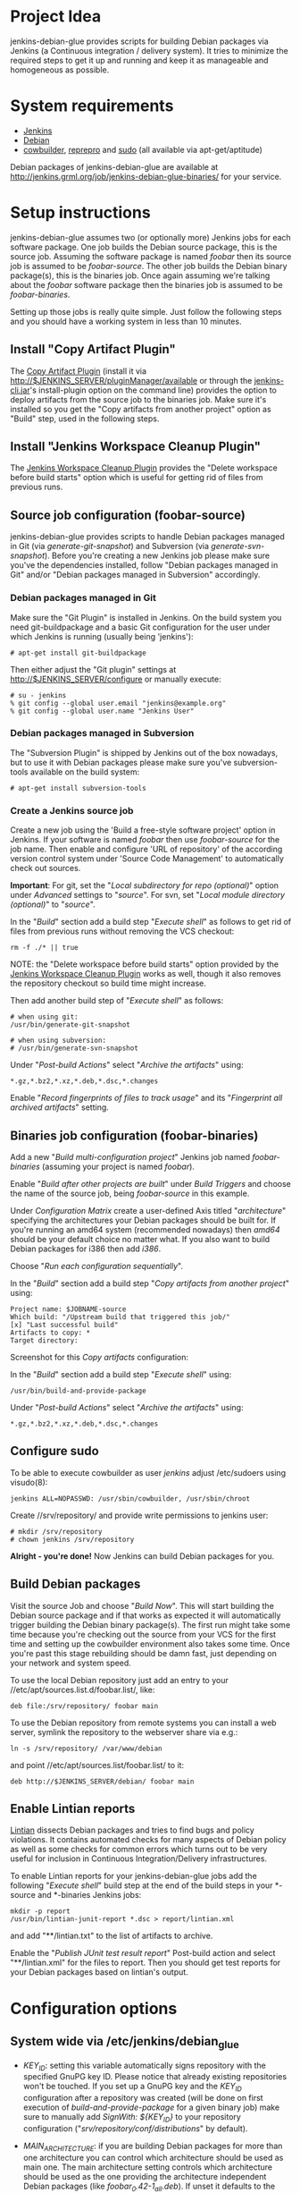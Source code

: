 * Project Idea

jenkins-debian-glue provides scripts for building Debian packages via Jenkins
(a Continuous integration / delivery system).  It tries to minimize the
required steps to get it up and running and keep it as manageable and
homogeneous as possible.


* System requirements

+ [[http://jenkins-ci.org/][Jenkins]]
+ [[http://www.debian.org/][Debian]]
+ [[http://packages.debian.org/sid/cowbuilder][cowbuilder]], [[http://packages.debian.org/sid/reprepro][reprepro]] and [[http://packages.debian.org/sid/sudo][sudo]] (all available via apt-get/aptitude)

Debian packages of jenkins-debian-glue are available at http://jenkins.grml.org/job/jenkins-debian-glue-binaries/ for your service.


* Setup instructions

jenkins-debian-glue assumes two (or optionally more) Jenkins jobs for each software package.  One job builds the Debian source package, this is the source job. Assuming the software package is named /foobar/ then its source job is assumed to be /foobar-source/.  The other job builds the Debian binary package(s), this is the binaries job.  Once again assuming we're talking about the /foobar/ software package then the binaries job is assumed to be /foobar-binaries/.

Setting up those jobs is really quite simple. Just follow the following steps and you should have a working system in less than 10 minutes.


** Install "Copy Artifact Plugin"

The [[https://wiki.jenkins-ci.org/display/JENKINS/Copy+Artifact+Plugin][Copy Artifact Plugin]] (install it via http://$JENKINS_SERVER/pluginManager/available or through the [[https://wiki.jenkins-ci.org/display/JENKINS/Jenkins+CLI][jenkins-cli.jar]]'s install-plugin option on the command line) provides the option to deploy artifacts from the source job to the binaries job. Make sure it's installed so you get the "Copy artifacts from another project" option as "Build" step, used in the following steps.


** Install "Jenkins Workspace Cleanup Plugin"

The [[https://wiki.jenkins-ci.org/display/JENKINS/Workspace+Cleanup+Plugin][Jenkins Workspace Cleanup Plugin]] provides the "Delete
workspace before build starts" option which is useful for getting rid of files from previous runs.


** Source job configuration (foobar-source)

jenkins-debian-glue provides scripts to handle Debian packages managed in Git (via /generate-git-snapshot/) and Subversion (via /generate-svn-snapshot/).  Before you're creating a new Jenkins job please make sure you've the dependencies installed, follow "Debian packages managed in Git" and/or "Debian packages managed in Subversion" accordingly.


*** Debian packages managed in Git

Make sure the "Git Plugin" is installed in Jenkins. On the build system you need git-buildpackage and a basic Git configuration for the user under which Jenkins is running (usually being 'jenkins'):

#+BEGIN_EXAMPLE
# apt-get install git-buildpackage
#+END_EXAMPLE

Then either adjust the "Git plugin" settings at http://$JENKINS_SERVER/configure or manually execute:

#+BEGIN_EXAMPLE
# su - jenkins
% git config --global user.email "jenkins@example.org"
% git config --global user.name "Jenkins User"
#+END_EXAMPLE


*** Debian packages managed in Subversion

The "Subversion Plugin" is shipped by Jenkins out of the box nowadays, but to use it with Debian packages please make sure you've subversion-tools available on the build system:

   : # apt-get install subversion-tools


*** Create a Jenkins source job

Create a new job using the 'Build a free-style software project' option in Jenkins. If your software is named /foobar/ then use /foobar-source/ for the job name. Then enable and configure 'URL of repository' of the according version control system under 'Source Code Management' to automatically check out sources.

*Important*: For git, set the "/Local subdirectory for repo (optional)/" option under /Advanced/ settings to "/source/". For svn, set "/Local module directory (optional)/" to "/source/".

In the "/Build/" section add a build step "/Execute shell/" as follows to get rid of files from previous runs without removing the VCS checkout:

#+BEGIN_EXAMPLE
rm -f ./* || true
#+END_EXAMPLE

NOTE: the "Delete workspace before build starts" option provided by the [[https://wiki.jenkins-ci.org/display/JENKINS/Workspace+Cleanup+Plugin][Jenkins Workspace Cleanup Plugin]] works as well, though it also removes the repository checkout so build time might increase.

Then add another build step of "/Execute shell/" as follows:

#+BEGIN_EXAMPLE
# when using git:
/usr/bin/generate-git-snapshot

# when using subversion:
# /usr/bin/generate-svn-snapshot
#+END_EXAMPLE

Under "/Post-build Actions/" select "/Archive the artifacts/" using:

   : *.gz,*.bz2,*.xz,*.deb,*.dsc,*.changes

Enable "/Record fingerprints of files to track usage/" and its "/Fingerprint all archived artifacts/" setting.


** Binaries job configuration (foobar-binaries)

Add a new "/Build multi-configuration project/" Jenkins job named /foobar-binaries/ (assuming your project is named /foobar/).

Enable "/Build after other projects are built/" under /Build Triggers/ and choose the name of the source job, being /foobar-source/ in this example.

Under /Configuration Matrix/ create a user-defined Axis titled "/architecture/" specifying the architectures your Debian packages should be built for.  If you're running an amd64 system (recommended nowadays) then /amd64/ should be your default choice no matter what. If you also want to build Debian packages for i386 then add /i386/.

Choose "/Run each configuration sequentially/".

In the "/Build/" section add a build step "/Copy artifacts from another project/" using:

   : Project name: $JOBNAME-source
   : Which build: "/Upstream build that triggered this job/"
   : [x] "Last successful build"
   : Artifacts to copy: *
   : Target directory:

Screenshot for this /Copy artifacts/ configuration:

[[https://raw.github.com/mika/jenkins-debian-glue/master/img/copy_artifacts.png]]

In the "/Build/" section add a build step "/Execute shell/" using:

#+BEGIN_EXAMPLE
/usr/bin/build-and-provide-package
#+END_EXAMPLE

Under "/Post-build Actions/" select "/Archive the artifacts/" using:

   : *.gz,*.bz2,*.xz,*.deb,*.dsc,*.changes


** Configure sudo

To be able to execute cowbuilder as user /jenkins/ adjust /etc/sudoers using visudo(8):

   : jenkins ALL=NOPASSWD: /usr/sbin/cowbuilder, /usr/sbin/chroot

Create //srv/repository/ and provide write permissions to jenkins user:

   : # mkdir /srv/repository
   : # chown jenkins /srv/repository

*Alright - you're done!* Now Jenkins can build Debian packages for you.


** Build Debian packages

Visit the source Job and choose "/Build Now/". This will start building the Debian source package and if that works as expected it will automatically trigger building the Debian binary package(s). The first run might take some time because you're checking out the source from your VCS for the first time and setting up the cowbuilder environment also takes some time. Once you're past this stage rebuilding should be damn fast, just depending on your network and system speed.

To use the local Debian repository just add an entry to your //etc/apt/sources.list.d/foobar.list/, like:

   : deb file:/srv/repository/ foobar main

To use the Debian repository from remote systems you can install a web server, symlink the repository to the webserver share via e.g.:

   : ln -s /srv/repository/ /var/www/debian

and point //etc/apt/sources.list/foobar.list/ to it:

   : deb http://$JENKINS_SERVER/debian/ foobar main


** Enable Lintian reports

[[http://lintian.debian.org/][Lintian]] dissects Debian packages and tries to find bugs and policy violations. It contains automated checks for many aspects of Debian policy as well as some checks for common errors which turns out to be very useful for inclusion in Continuous Integration/Delivery infrastructures.

To enable Lintian reports for your jenkins-debian-glue jobs add the following "/Execute shell/" build step at the end of the build steps in your *-source and *-binaries Jenkins jobs:

#+BEGIN_EXAMPLE
mkdir -p report
/usr/bin/lintian-junit-report *.dsc > report/lintian.xml
#+END_EXAMPLE

and add "**/lintian.txt" to the list of artifacts to archive.

Enable the "/Publish JUnit test result report/" Post-build action and select "**/lintian.xml" for the files to report.
Then you should get test reports for your Debian packages based on lintian's output.


* Configuration options

** System wide via /etc/jenkins/debian_glue

+ /KEY_ID/: setting this variable automatically signs repository with the specified GnuPG key ID. Please notice that already existing repositories won't be touched. If you set up a GnuPG key and the /KEY_ID/ configuration after a repository was created (will be done on first execution of /build-and-provide-package/ for a given binary job) make sure to manually add /SignWith: ${KEY_ID}/ to your repository configuration ("//srv/repository/conf/distributions//" by default).

+ /MAIN_ARCHITECTURE/: if you are building Debian packages for more than one architecture you can control which architecture should be used as main one. The main architecture setting controls which architecture should be used as the one providing the architecture independent Debian packages (like /foobar_0.42-1_all.deb/). If unset it defaults to the architecture your build system is running.

+ /REPOSITORY/: the directory where your Debian repository will be placed at. Defaults to "//srv/repository//".

+ /TRUNK_RELEASE/: if you want to get a copy of all generated Debian packages in one single distribution you can set /TRUNK_RELEASE/ to something like "/release-trunk/". The repository will be automatically set up if it doesn't exist yet.


** Supported in build-and-provide-package

+ /architecture/: controls for which architectures Debian packages should be built.

+ /distribution/: controls Debian version that should be used for the cowbuilder environment (defaults to the host's distribution if unset).

+ /release/: install Debian package in repository name as specified via "$release" instead of the default (being $REPOS), see "/Can I collect multiple Debian packages in one single repository?/" in the FAQ section for further details.

+ /BASE_PATH/: use specified directory as base directory for further actions. Defaults to "${WORKSPACE}" if unset. Adjust it if you e.g. have a customized "Target directory" in the "Copy artifacts from another project" configuration.

+ /BUILD_ONLY/: execute the steps building Debian binary package(s) but skip the repository setup/inclusion steps (useful for building the package(s) on slave nodes and including the result on a different node later then)

+ /COWBUILDER_BASE/: set path for cowbuilder's base.cow, defaults to //var/cache/pbuilder/base-${COWBUILDER_DIST}-${arch}.cow/ whereas /COWBUILDER_DIST/ depends on its according variable and /arch/ depends on /architecture/ (though doesn't match it if it's set to "all").

+ /COWBUILDER_DIST/: distribution that should be used for creating the cowbuilder base.cow. If /distribution/ is set COWBUILDER_DIST defaults to that, otherwise defaults to the currently running distribution and if that can't be determined then falls back to "sid" (being Debian/unstable).

+ /PROVIDE_ONLY/: skip the steps building Debian binary package(s) and just run the repository setup/inclusion steps (useful if building the package(s) takes place on slave nodes and the result should by included in repository/repositories on a specific node then)

+ /REPOS/: controls the repository name used for the binary job. Defaults to the Jenkins job name without trailing "/-binaries/" and without trailing "/-repos/".

+ /SUDO_CMD/: if this variable is set then reprepro and related actions will be executed under $SUDO_CMD. If the jenkins user doesn't have write permissions to the repository and related settings then you might consider setting "export SUDO_CMD=sudo" in your Build step.


** Supported in generate-git-snapshot

+ /DEBEMAIL/: user configuration to be used for generating new entries in debian/changelog (defaults to "jenkins-debian-glue Autobuilder <jenkins@example.org>")

+ /DCH_OPTS/: use custom git-dch options instead of the defaults.

+ /DCH_EXTRA_OPTS/: use additional custom git-dch options.


** Supported in generate-reprepro-codename

+ /SUDO_CMD/: if this variable is set then reprepro and related actions will be executed under $SUDO_CMD. If the jenkins user doesn't have write permissions to the repository and related settings then you might consider setting "export SUDO_CMD=sudo" in your Build step.


* Tips and Tricks / Advanced configuration

+ Reduce disk usage: enable "/Discard Old Builds/" and set "/Max # of builds to keep/" to something like 15 to keep disk usage at a sane level.

+ For building the Debian package using different branches enable the "This build is parameterized" option in the source job. Add String Parameter settings as follows (replace Git's /master/ with /trunk/ when using Subversion):

   : Name: branch
   : Default value: master
   : Description: branch to build (trunk, tags/...)

This allows you to choose the branch name that should be used for building the Debian source package.

+ Install and use the [[https://wiki.jenkins-ci.org/display/JENKINS/Configuration+Slicing+Plugin][Configuration Slicing Plugin]] to perform mass configuration of your source and binaries jobs.

+ Enable "/Trigger builds remotely (e.g., from scripts)/" under Build Triggers and set an user-defined authentication token. The /svn/ and /git/ directory of the jenkins-debian-glue source provide examples for VCS hooks to trigger remote builds on each commit.

+ To avoid polling for updates in VCS either trigger the builds remotely (see previous bullet) or if you're using Github for your Git repository use the [[https://wiki.jenkins-ci.org/display/JENKINS/Github+Plugin][Github Plugin]] with its "/Build when a change is pushed to GitHub/" option.


* Scripts description

+ *build-and-provide-package*: uses the dsc file for building a binary package for the specified /$architecture/ of the matrix build using cowbuilder. The resulting binary package will be installed in reprepro to provide it for usage via APT.

+ *generate-git-snapshot*: generates a snapshot version of a Debian package using git-dch. Use 'auto' as command line option to use git-dch's magic to build changelog, without the 'auto' option the version string will be build based on last tag/merge.

+ *generate-reprepro-codename*: takes a repository/codename as command line option and adds an according repository/codename definition to //srv/repository/conf/distributions/ (iff the codename is not present yet).

+ *generate-svn-snapshot*: generates snapshot version of a Debian package using svn log, svn2cl and some dirty shell magic.

+ *increase-version-number*: takes a version number as command line argument and raises the version number for usage inside as a new snapshot version.  Nowadays the script just adds "+0" to the version number, so when running the script with "0.42" the output will be "0.42+0". (Disclaimer: This script used to be more sophisticated but turned out to fail in some situations, the +0 approach usually just works and the script is there to provide a central place to handle version number management.)

+ *lintian-junit-report*: run Debian package checks using lintian and report in JUnit format (and provide a plaintext copy of the output inside file /lintian.txt/).

+ *repository_checker*: provides simple access to codename/repository and package listings (without the need to know how to handle reprepro) as well as an option to verify whether Debian source packages match with binary package versions.


* FAQ

** Where do I find the console output?

The easiest way to access the console output is choosing the "Last build" URL under the "Permalinks" section at the bottom of you
Jenkins job, which usually corresponds to http://$JENKINS_SERVER/job/$JOBNAME/lastBuild/console. This URL contains the "lastBuild" keyword instead of hardcoding a specific build number so you just need to choose reload in your browser to get the most current version.

To locate this URL from the Jenkins web interface choose "Last build":

[[https://raw.github.com/mika/jenkins-debian-glue/master/img/permalinks.png]]

On the left side on the bottom you'll find a link named "Console Output" then, choose this one:

[[https://raw.github.com/mika/jenkins-debian-glue/master/img/console_output_url.png]]


** Where do I find the console output of my *-binaries Job / Matrix build?

Locating the console output of Matrix builds sadly is not obvious. You have to visit the according Matrix axe configurations which are listed under the "Configurations" section of your Jenkins job. If you have just one axis inside your Jenkins job configuration it wil be named "default":

[[https://raw.github.com/mika/jenkins-debian-glue/master/img/configuration_default.png]]

Or if you have multiple axes assigned then you'll find them listed below "Configurations" as well, like:

[[https://raw.github.com/mika/jenkins-debian-glue/master/img/configuration_multiarch.png]]

Inside the Matrix configurations you'll find the usual "Permalinks" as documented in the previous section of this FAQ.


** How can I build binary packages on some slave nodes and use the repository on a different system?

Once you start up scaling with Debian package builds with several nodes you don't want to include the Debian package(s) on the same
node as you're building (for obvious reasons).

The build-and-provide-package script does support such distributed builds by using the BUILD_ONLY and PROVIDE_ONLY variables.
Usage example for the *-binaries job:

#+BEGIN_EXAMPLE
export BUILD_ONLY=true
export SUDO_CMD=sudo
/usr/bin/build-and-provide-package
#+END_EXAMPLE

Create a *-repos job which gets triggered from the *-binaries job. Don't forget to use "Copy artifacts from another project" (copying the files from the *-binaries job) there. Assign the *-repos job to the node which provides the Debian repository so it gets executed only on the system it should be executed on.

Inside the *-repos job you can use something like:

#+BEGIN_EXAMPLE
mkdir -p binaries

for suffix in gz bz2 xz deb dsc changes ; do
  mv */*.${suffix} binaries/ || true
done

# if building a tagged version then do not include that one in the release-trunk repository
case "$branch" in tags/*|branches/*) export IGNORE_RELEASE_TRUNK=true;; esac

export SUDO_CMD=sudo
export BASE_PATH="binaries/"
export PROVIDE_ONLY=true
/usr/bin/build-and-provide-package
#+END_EXAMPLE


** How can I add multiple Jenkins jobs for the same software package?

If you need further Jenkins jobs for the same package you can achieve that by setting the /REPOS/ environment variable. Let's assume you already have the Jenkins jobs /foobar-source/ and /foobar-binaries/ for a software package called /foobar/. To use /foobar/ with different settings as project /foobar-testing/ all you've to do is setting the /REPOS/ environment variable inside the build steps of the Jenkins job. Usage example for /foobar-testing-binaries/:

#+BEGIN_EXAMPLE
export REPOS="${JOB_NAME%-testing-binaries*}"
sudo /usr/bin/generate-reprepro-codename "${REPOS}"
....
#+END_EXAMPLE


** I've problems building Debian packages against Debian/unstable

Make sure you're using recent versions of cowbuilder and its underlying pbuilder. Some features like '[linux-any]' in Build-Depends might not be available in the cowbuilder/pbuilder version used in Debian/squeeze yet, so make sure you install cowbuilder/pbuilder from Debian/testing and/or Debian/unstable.


** Building the initial cowbuilder environment fails

If you notice 'pbuilder create failed' in the build log then you might be building a Debian unstable cowbuilder environment at a time where some dependencies cause bootstrap errors. To avoid this manually install the cowbuilder base.cow using the command line present in your build log but replace /sid/ with /squeeze/ and manually upgrade the cowbuilder environment to Debian unstable/sid then.


** Can I collect multiple Debian packages in one single repository?

Yes. This feature is provided through so called release builds. In release builds you add a release repository name through the "/$release/" variable to the source job which is then handed over to the binaries job. The binaries job then takes care of installing the Debian packages to the repository as specified by the "/$release/" variable instead of installing them into their own repository. This feature is especially handy if you trigger several Jenkins jobs from a central place (like your own dashboard) to get a full release build.

First of all make sure you have the [[https://wiki.jenkins-ci.org/display/JENKINS/Parameterized+Trigger+Plugin][Parameterized Trigger plugin]] installed. Then add "This build is parameterized" in the source job with String parameters as follows:

   : Name: release
   : Default value: none
   : release version if the results should be part of a release (otherwise leave it at 'none')

Enable "/Trigger parameterized build on other projects/" with settings as follows (replace $JOBNAME-binaries accordingly):

   : Projects to build: $JOBNAME-binaries
   : Trigger when build is: Stable or unstable but not failed
   : Trigger build without parameters [ ]

and set "/Predefined parameters/" to:

   : release=${release}

That's it. Now you can replace the "none" with your specific release build name when triggering a new source job.


** How do I build Debian packages for specific architectures/distributions which require specific features on a build host?

While building amd64 and i386 can be done on one single 64bit build system you can't build e.g. packages for the sparc architecture on the same host any longer. To get such a setup up and running you need to extend the Matrix job configuration of your binaries Jenkins job to include all the architectures that should be supported. Then make sure your Jenkins slave nodes have according label names, like "amd64", "i386" and "sparc" so you can assign specific builds to specific slaves.

Then enable the "/Combination Filter/" to execute the according architecture builds only on the according hosts, like:

   : (label=="sparc").implies(architecture=="sparc") && (label=="amd64").implies(architecture=="amd64") && (label=="i386").implies(architecture=="i386")

Screenshot of such a configuration:

[[https://raw.github.com/mika/jenkins-debian-glue/master/img/multiarch_matrix_build.png]]

This should give you a Matrix job execution like:

[[https://raw.github.com/mika/jenkins-debian-glue/master/img/multiarch_matrix_build_result.png]]


* Contributors

+ Thomas Clavier <tom@tcweb.org>
+ Alexander Wirt <formorer@debian.org>
+ Christoph Berg <myon@debian.org>
+ Christian Hofstaedtler <ch@zeha.at>
+ Axel Beckert <abe@deuxchevaux.org>


* Known installations driven by jenkins-debian-glue

+ [[http://icingabuild.dus.dg-i.net/][http://icingabuild.dus.dg-i.net/]]
+ [[http://jenkins.azae.net/][http://jenkins.azae.net/]]
+ [[http://jenkins.grml.org/][http://jenkins.grml.org/]]
+ [[http://jenkins.noone.org/][http://jenkins.noone.org/]]
+ Internal system at [[http://www.sipwise.com/][Sipwise]]


* License

Copyright (c) 2011,2012 Michael Prokop <mika@debian.org>

Permission is hereby granted, free of charge, to any person obtaining a copy of this software and associated documentation files (the "Software"), to deal in the Software without restriction, including without limitation the rights to use, copy, modify, merge, publish, distribute, sublicense, and/or sell copies of the Software, and to permit persons to whom the Software is furnished to do so, subject to the following conditions:

The above copyright notice and this permission notice shall be included in all copies or substantial portions of the Software.

THE SOFTWARE IS PROVIDED "AS IS", WITHOUT WARRANTY OF ANY KIND, EXPRESS OR IMPLIED, INCLUDING BUT NOT LIMITED TO THE WARRANTIES OF MERCHANTABILITY, FITNESS FOR A PARTICULAR PURPOSE AND NONINFRINGEMENT. IN NO EVENT SHALL THE AUTHORS OR COPYRIGHT HOLDERS BE LIABLE FOR ANY CLAIM, DAMAGES OR OTHER LIABILITY, WHETHER IN AN ACTION OF CONTRACT, TORT OR OTHERWISE, ARISING FROM, OUT OF OR IN CONNECTION WITH THE SOFTWARE OR THE USE OR OTHER DEALINGS IN THE SOFTWARE.

